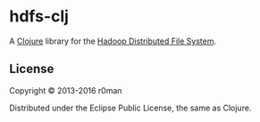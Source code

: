 * hdfs-clj

  [[https://clojars.org/hdfs-clj][https://img.shields.io/clojars/v/hdfs-clj.svg]]
  [[https://travis-ci.org/r0man/hdfs-clj][https://travis-ci.org/r0man/hdfs-clj.svg]]
  [[http://jarkeeper.com/r0man/hdfs-clj][http://jarkeeper.com/r0man/hdfs-clj/status.svg]]
  [[http://jarkeeper.com/r0man/hdfs-clj][https://jarkeeper.com/r0man/hdfs-clj/downloads.svg]]

  A [[https://clojure.org][Clojure]] library for the [[https://hadoop.apache.org/docs/stable/hadoop-project-dist/hadoop-hdfs/HdfsUserGuide.html][Hadoop Distributed File System]].

** License

   Copyright © 2013-2016 r0man

   Distributed under the Eclipse Public License, the same as Clojure.
